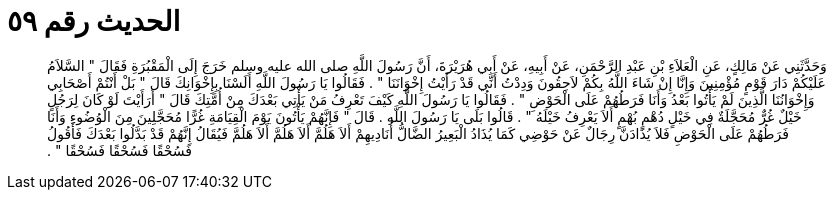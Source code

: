 
= الحديث رقم ٥٩

[quote.hadith]
وَحَدَّثَنِي عَنْ مَالِكٍ، عَنِ الْعَلاَءِ بْنِ عَبْدِ الرَّحْمَنِ، عَنْ أَبِيهِ، عَنْ أَبِي هُرَيْرَةَ، أَنَّ رَسُولَ اللَّهِ صلى الله عليه وسلم خَرَجَ إِلَى الْمَقْبُرَةِ فَقَالَ ‏"‏ السَّلاَمُ عَلَيْكُمْ دَارَ قَوْمٍ مُؤْمِنِينَ وَإِنَّا إِنْ شَاءَ اللَّهُ بِكُمْ لاَحِقُونَ وَدِدْتُ أَنِّي قَدْ رَأَيْتُ إِخْوَانَنَا ‏"‏ ‏.‏ فَقَالُوا يَا رَسُولَ اللَّهِ أَلَسْنَا بِإِخْوَانِكَ قَالَ ‏"‏ بَلْ أَنْتُمْ أَصْحَابِي وَإِخْوَانُنَا الَّذِينَ لَمْ يَأْتُوا بَعْدُ وَأَنَا فَرَطُهُمْ عَلَى الْحَوْضِ ‏"‏ ‏.‏ فَقَالُوا يَا رَسُولَ اللَّهِ كَيْفَ تَعْرِفُ مَنْ يَأْتِي بَعْدَكَ مِنْ أُمَّتِكَ قَالَ ‏"‏ أَرَأَيْتَ لَوْ كَانَ لِرَجُلٍ خَيْلٌ غُرٌّ مُحَجَّلَةٌ فِي خَيْلٍ دُهْمٍ بُهْمٍ أَلاَ يَعْرِفُ خَيْلَهُ ‏"‏ ‏.‏ قَالُوا بَلَى يَا رَسُولَ اللَّهِ ‏.‏ قَالَ ‏"‏ فَإِنَّهُمْ يَأْتُونَ يَوْمَ الْقِيَامَةِ غُرًّا مُحَجَّلِينَ مِنَ الْوُضُوءِ وَأَنَا فَرَطُهُمْ عَلَى الْحَوْضِ فَلاَ يُذَادَنَّ رِجَالٌ عَنْ حَوْضِي كَمَا يُذَادُ الْبَعِيرُ الضَّالُّ أُنَادِيهِمْ أَلاَ هَلُمَّ أَلاَ هَلُمَّ أَلاَ هَلُمَّ فَيُقَالُ إِنَّهُمْ قَدْ بَدَّلُوا بَعْدَكَ فَأَقُولُ فَسُحْقًا فَسُحْقًا فَسُحْقًا ‏"‏ ‏.‏